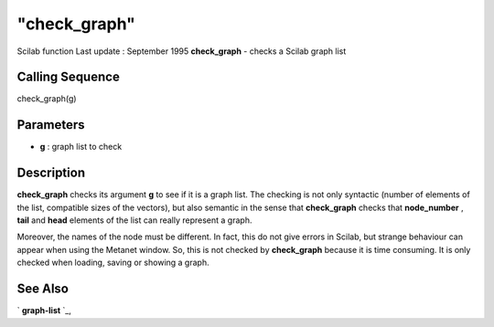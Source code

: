 ====
"check_graph"
====

Scilab function Last update : September 1995
**check_graph** - checks a Scilab graph list



Calling Sequence
~~~~~~~~~~~~~~~~

check_graph(g)




Parameters
~~~~~~~~~~


+ **g** : graph list to check




Description
~~~~~~~~~~~

**check_graph** checks its argument **g** to see if it is a graph
list. The checking is not only syntactic (number of elements of the
list, compatible sizes of the vectors), but also semantic in the sense
that **check_graph** checks that **node_number** , **tail** and
**head** elements of the list can really represent a graph.

Moreover, the names of the node must be different. In fact, this do
not give errors in Scilab, but strange behaviour can appear when using
the Metanet window. So, this is not checked by **check_graph** because
it is time consuming. It is only checked when loading, saving or
showing a graph.



See Also
~~~~~~~~

` **graph-list** `_,

.. _
      : ://./metanet/graph-list.htm



